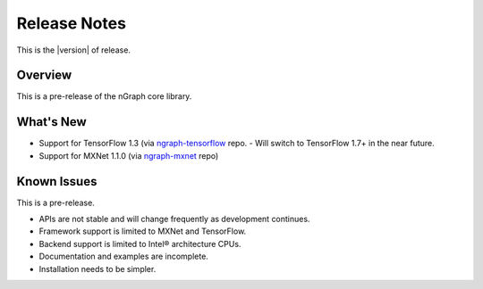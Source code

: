 .. release-notes:

Release Notes
#############

This is the |version| of release.  

Overview
========

This is a pre-release of the nGraph core library.

What's New
==========

* Support for TensorFlow 1.3 (via `ngraph-tensorflow`_ repo.
  - Will switch to TensorFlow 1.7+ in the near future.
* Support for MXNet 1.1.0 (via `ngraph-mxnet`_ repo)



Known Issues
============

This is a pre-release.

* APIs are not stable and will change frequently as development continues.
* Framework support is limited to MXNet and TensorFlow.
* Backend support is limited to Intel® architecture CPUs.
* Documentation and examples are incomplete.
* Installation needs to be simpler.

  

.. _ngraph-tensorflow: https://github.com/NervanaSystems/ngraph-tensorflow-1.3
.. _ngraph-mxnet: https://github.com/NervanaSystems/ngraph-mxnet

